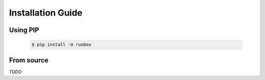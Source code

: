 Installation Guide
==================

Using PIP
---------
    .. code-block:: bash

        $ pip install -U runbox

From source
-----------
*TODO*
